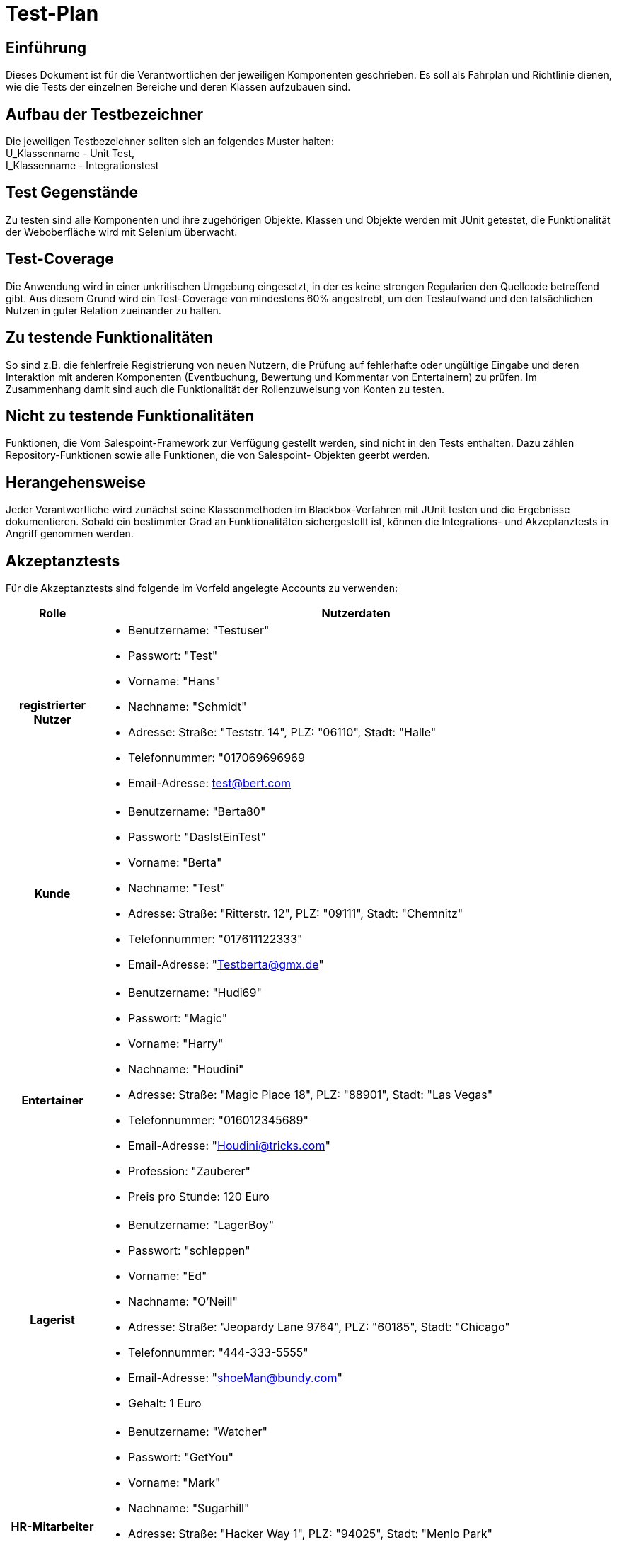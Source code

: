 = Test-Plan



== Einführung

Dieses Dokument ist für die Verantwortlichen der jeweiligen Komponenten geschrieben.
Es soll als Fahrplan und Richtlinie dienen, wie die Tests der 
einzelnen Bereiche und deren Klassen aufzubauen sind.

== Aufbau der Testbezeichner

Die jeweiligen Testbezeichner sollten sich an folgendes Muster halten: +
U_Klassenname - Unit Test, +
I_Klassenname - Integrationstest

== Test Gegenstände

Zu testen sind alle Komponenten und ihre zugehörigen Objekte.
Klassen und Objekte werden mit JUnit getestet,
die Funktionalität der Weboberfläche wird mit Selenium überwacht.

== Test-Coverage

Die Anwendung wird in einer unkritischen Umgebung eingesetzt, in der
es keine strengen Regularien den Quellcode betreffend gibt. Aus diesem Grund
wird ein Test-Coverage von mindestens 60% angestrebt, um den Testaufwand und
den tatsächlichen Nutzen in guter Relation zueinander zu halten.

== Zu testende Funktionalitäten

So sind z.B. die fehlerfreie Registrierung von neuen Nutzern,
die Prüfung auf fehlerhafte oder ungültige Eingabe und deren Interaktion mit 
anderen Komponenten (Eventbuchung, Bewertung und Kommentar von Entertainern)
zu prüfen.
Im Zusammenhang damit sind auch die Funktionalität der Rollenzuweisung von Konten
zu testen.

== Nicht zu testende Funktionalitäten

Funktionen, die Vom Salespoint-Framework zur Verfügung gestellt werden,
sind nicht in den Tests enthalten.
Dazu zählen Repository-Funktionen sowie alle Funktionen, die von Salespoint-
Objekten geerbt werden.

== Herangehensweise

Jeder Verantwortliche wird zunächst seine Klassenmethoden im
Blackbox-Verfahren mit JUnit testen und die Ergebnisse dokumentieren.
Sobald ein bestimmter Grad an Funktionalitäten sichergestellt ist,
können die Integrations- und Akzeptanztests in Angriff genommen werden.

== Akzeptanztests

Für die Akzeptanztests sind folgende im Vorfeld angelegte Accounts zu verwenden:
[options="header", cols="15%h, 85%"]
[[User_Profils]]
|===
|Rolle |Nutzerdaten
|registrierter Nutzer a| 
* Benutzername: "Testuser"
* Passwort: "Test"
* Vorname: "Hans"
* Nachname: "Schmidt"
* Adresse: Straße: "Teststr. 14", PLZ: "06110", Stadt: "Halle"
* Telefonnummer: "017069696969
* Email-Adresse: test@bert.com

|Kunde                a| 
* Benutzername: "Berta80"
* Passwort: "DasIstEinTest"
* Vorname: "Berta"
* Nachname: "Test"
* Adresse: Straße: "Ritterstr. 12", PLZ: "09111", Stadt: "Chemnitz"
* Telefonnummer: "017611122333"
* Email-Adresse: "Testberta@gmx.de"

|Entertainer             a| 
* Benutzername: "Hudi69"
* Passwort: "Magic"
* Vorname: "Harry"
* Nachname: "Houdini"
* Adresse: Straße: "Magic Place 18", PLZ: "88901", Stadt: "Las Vegas"
* Telefonnummer: "016012345689"
* Email-Adresse: "Houdini@tricks.com"
* Profession: "Zauberer"
* Preis pro Stunde: 120 Euro

|Lagerist             a| 
* Benutzername: "LagerBoy"
* Passwort: "schleppen"
* Vorname: "Ed"
* Nachname: "O'Neill"
* Adresse: Straße: "Jeopardy Lane 9764", PLZ: "60185", Stadt: "Chicago"
* Telefonnummer: "444-333-5555"
* Email-Adresse: "shoeMan@bundy.com"
* Gehalt: 1 Euro

|HR-Mitarbeiter       a| 
* Benutzername: "Watcher"
* Passwort: "GetYou"
* Vorname: "Mark"
* Nachname: "Sugarhill"
* Adresse: Straße: "Hacker Way 1", PLZ: "94025", Stadt: "Menlo Park"
* Telefonnummer: "650-543-4800"
* Email-Adresse: "private@non-fb.com"
* Gehalt: 1000000 Euro

|Inkasso-Mitarbeiter  a| 
* Benutzername: "FatTony"
* Passwort: "smashThem"
* Vorname: "Anthony"
* Nachname: "Salerno"
* Adresse: Straße: "E Cozy St 25", PLZ: "65807", Stadt: "Springfield"
* Telefonnummer: "599-401-1234"
* Email-Adresse: "FaceLift@meetup.com"
* Gehalt: 5000 Euro

|Boss                 a| 
* Benutzername: "Krusty"
* Passwort: "MoreMoney"
* Vorname: "Herschel"
* Nachname: "Krustofsky"
* Adresse:  Straße: "534 Center St.", PLZ: "90701", Stadt: "Springfield"
* Telefonnummer: "401-738-1526"
* Email-Adresse: "krusty@thesimpsons.com"
|===
== Umgebungsvoraussetzungen

Hardwareanforderungen: +
Für die Durchführung der Tests wird keine spezielle Hardware erforderlich sein, da zum einen
die softwareseitigen Tools auf den Entwicklungssystemen direkt zu Einsatz kommen können und 
Spring Boot bereits viele Schnittstellen für die Tests vorkonfiguriert bereit stellt.

Datenbereitstellung: +
Die Bereitstellung von Testaccounts mit den angelegten, zugewiesenen Rollen dienen als Grundlage
für eine erfolgreiche Testdurchführung. Diese Testaccounts müssen entsprechend obiger Vorgaben im
Vorfeld angelegt werden. Darüber hinaus werden in der Testung des Registrierungsvorgangs Kundendaten
produziert, welche neben dem bereits anzulegenden Testuser auch genutzt werden können.

Softwareanforderungen: +
- JUnit 5 als Tool für die Unit- und Integrations-Testung +
- Selenium zur Durchführung von web-gestützten, automatisierten Akzeptanztests +
- JaCoCo und SonarQubes als Tools zur Überprüfung des Test-Coverages

Kommunikation der Testsoftware: +
Im Zuge der Testdurchläufe werden vor allem lokale Test durchgeführt, weshalb auf Netzwerkintegration
und Internetanbindung weitestgehend verzichtet werden kann.

== Testfälle und Verantwortlichkeit

Im Folgenden sind Beispiele für jeden Bereich der Anwendung festgelegt.
diese Testfälle sind in ihrer Gesamtheit nicht vollständig und müssen von den Verantwortlichen der
Bereiche vervollständigt werden.
Für weitere Tests kann das Pflichtenheft konsultiert werden.
Dabei sind aufgrund des MSC-Prinzips alle mit *M* markierten Testfelder zu priorisieren.
Als Verantwortliche der Testbereiche werden festgelegt:

=== Verantwortlichkeit
[cols="10%h, 90%"]
[options ="header"]
|===
|Bereich		|Verantwortlicher
|UC01			|Richard Lorenz
|UC02			|Richard Lorenz, Mousa Almahmoud
|UC03			|Mousa Almahmoud
|UC04			|Leon Kunze
|UC05			|Romy Franz
|UC06			|Sören Taube
|UC07			|Astrid Rindfleisch
|===
=== Testfälle
[cols="20%h, 80%"]
[[TF0100]]
|===
|ID             |[UC0100]
|Anwendungsfall |Anmeldung mit Zugangsdaten
|Vorbedingung  a|
* in der Anwendung sind registrierte Nutzer vorhanden
|Ereignis      a|
* Nutzer drückt den Button "Einloggen" in der Navigationsleiste auf der Startseite
* er gibt Benutzername: "Testuser" und Passwort: "Test" ein
* abschließend drückt er den Button "Einloggen"
|Ergebnis      a|
* Nutzer ist nun als "Testuser" angemeldet
* er erhält eine persönliche Willkommensnachricht
* er hat nun Zugriff auf den Bereich "Mein Account"
|===

[cols="20%h, 80%"]
[[TF0101]]
|===
|ID             |[UC0101]
|Anwendungsfall |[red]#Ausloggen#
|Vorbedingung  a|
* in der Anwendung ist der Nutzer "Testuser" angemeldet
|Ereignis      a|
* der Nutzer drückt auf "Ausloggen" in der Navigationsleiste
|Ergebnis      a|
* Nutzer ist nun abgemeldet und erhält darüber eine Meldung
* er befindet sich auf der Startseite
* er hat keinen Zugriff mehr auf den Bereich "Mein Account"
|===

[cols="20%h, 80%"]
[[TF0110]]
|===
|ID             |[UC0110]
|Anwendungsfall |[red]#Registrierung eines Kontos#
|Vorbedingung  a|
* ein unangemeldeter Nutzer verwendet die Anwendung 
|Ereignis      a|
* Nutzer drückt den Button "Registrieren" in der Navigationsleiste auf der Startseite
* Nutzer gibt seine Daten ein:
** Benutzername: "Meier0815"
** Passwort: "neu"
** Vorname: "Hans"
** Nachname: "Meier"
** Adresse: Straße: "Unter den Linden 1", PLZ: "10117", Stadt: "Berlin"
** Telefonnummer: "017612345678"
** Email-Adresse: meier@bertel.de
* Nutzer drückt den Button "Registrieren"
|Ergebnis      a|
* Nutzer erhält eine Meldung über die erfolgreiche Registrierung und den Hinweis sich einzuloggen
|===

[cols="20%h, 80%"]
[[TF0210]]
|===
|ID             |[UC0210]
|Anwendungsfall |[red]#Eventbuchung#
|Vorbedingung  a|
* Nutzer ist angemeldet und besitzt die Rolle "Kunde"
* es sind Künstler in der Anwendung vorhanden
* Künstler hat *keine* Veranstaltung im geplanten Zeitraum 
|Ereignis      a|
* der Kunde drückt im Kundenbereich bei der Künstlerliste auf "Sofort buchen"
* Eingabe der Veranstaltungsdaten in das Popup-Fenster:
** Ort: "Merseburg"
** Datum: "23.12.2022"
** Uhrzeit: "15:30"
** Dauer: "2,0 Stunden"
* a) er bestätigt die Eingaben zuletzt durch Drücken des Buttons "Buchen"
* der Kunde betätigt den Button "Warenkorb" in der Navigationsleiste
* der Kunde wählt die Bezahlmethode "Bar bei Auftritt"
* b) der Kunde drückt den Button "Bezahlen"
|Ergebnis      a|
* a) Kunde erhält die Mitteilung, dass die Buchung im "Warenkorb" gelandet ist (Validierung
der Buchung erfolgreich)
* b) Kunde erhält die Mitteilung, dass die Buchung erfolgreich war und die Buchungsdetails per Email
zugesendet werden 
|===

[cols="20%h, 80%"]
[[TF0211]]
|===
|ID             |[UC0211]
|Anwendungsfall |[red]#Event kommentieren#
|Vorbedingung  a|
* Nutzer ist angemeldet und besitzt die Rolle "Kunde"
* es sind Künstler in der Anwendung vorhanden
* Künstler hat keine Veranstaltung im geplanten Zeitraum 
|Ereignis      a|
* der Kunde drückt im Kundenbereich bei der Künstlerliste den Button "Details" eines gewählten Künstlers
* Eingabe der Veranstaltungsdaten in die vorgesehenen Formularfelder:
** Ort: "Halle"
** Datum: "20.12.2022"
** Uhrzeit: "14:30"
** Dauer: "1,5 Stunden"
* a) er bestätigt die Eingaben zuletzt durch Drücken des Buttons "Buchen"
* der Kunde betätigt den Button "Warenkorb" in der Navigationsleiste
* der Kunde wählt die Bezahlmethode "Überweisung"
* b) der Kunde drückt den Button "Bezahlen"
|Ergebnis      a|
* a) Kunde erhält die Mitteilung, dass die Buchung im "Warenkorb" gelandet ist (Validierung
der Buchung erfolgreich)
* b) Kunde erhält die Mitteilung, dass die Buchung erfolgreich war und die Buchungsdetails per Email
zugesendet werden 
|===

[cols="20%h, 80%"]
[[TF0240]]
|===
|ID             |[UC0240]
|Anwendungsfall |[red]#Eventbuchung Zeitraum besetzt#
|Vorbedingung  a|
* Nutzer ist angemeldet und besitzt die Rolle "Kunde"
* es sind Künstler in der Anwendung vorhanden
* Künstler *hat eine* Veranstaltung im geplanten Zeitraum 
|Ereignis      a|
* der Kunde drückt im Kundenbereich bei der Künstlerliste den Button "Details" eines gewählten Künstlers
* Eingabe der Veranstaltungsdaten in die vorgesehenen Formularfelder:
** Ort: "Halle"
** Datum: "20.12.2022"
** Uhrzeit: "14:30"
** Dauer: "1,5 Stunden"
* er bestätigt die Eingaben zuletzt durch Drücken des Buttons "Buchen"
|Ergebnis      a|
* die Anwendung gibt eine Meldung, dass der gewünschte Zeitrahmen nicht möglich ist
und ein anderer Zeitrahmen gewählt werden soll
|===

[cols="20%h, 80%"]
[[TF0310]]
|===
|ID             |[UC0310]
|Anwendungsfall |[red]#Buchungstermin-Übersicht#
|Vorbedingung  a|
* der Künstler muss angemeldet sein
* es müssen Buchungstermine des Künstlers vorhanden sein
|Ereignis      a|
* der Künstler drückt auf den Button "Mein Profil" in der Navigationsleiste
* nach Anzeige seines Profils drückt der Künstler auf den Kalender
|Ergebnis      a|
* es erfolgt eine Anzeige der Buchungstermine
|===

[cols="20%h, 80%"]
[[TF0320]]
|===
|ID             |[UC0320]
|Anwendungsfall |[red]#Angebotsänderung#
|Vorbedingung  a|
* der Künstler muss angemeldet sein
|Ereignis      a|
* der Künstler navigiert in sein Profil über den Button "Mein Profil"
* der Künstler drückt den Button "Ändern"
* daraufhin werden die Formularfelder seiner Daten änderbar und er tätigt seine Anpassung
(Änderung des Berufs, des Veranstaltungstextes, des Materialbedarfs)
* abschließend drückt der Künstler auf "Änderung speichern"
|Ergebnis      a|
* die Änderungen werden sofort im Profil sichtbar
* die Änderungen sind in der Übersicht "Angebot" zu sehen
|===

[cols="20%h, 80%"]
[[TF0410]]
|===
|ID             |[UC0410]
|Anwendungsfall |[red]#Inkasso-Eintrag löschen#
|Vorbedingung  a|
* ein Kunde hat nicht fristgerecht seine Rechnung beglichen und wird in der Inkasso-Übersicht angezeigt
* es wird davon ausgegangen, dass der Kunde nach Besuch des Inkasso-Mitarbeiters *bezahlt*
|Ereignis      a|
* der Inkasso-Mitarbeiter drückt den Button "Zahlung erfolgt"
|Ergebnis      a|
* der Kunde verschwindet aus der Inkasso-Übersicht
|===

[cols="20%h, 80%"]
[[TF0411]]
|===
|ID             |[UC0410]
|Anwendungsfall |[red]#Inkasso Mahnstufe erhöhen#
|Vorbedingung  a|
* ein Kunde hat nicht fristgerecht seine Rechnung beglichen und wird in der Inkasso-Übersicht angezeigt
* es wird davon ausgegangen, dass der Kunde nach Besuch des Inkasso-Mitarbeiters *nicht bezahlt*
|Ereignis      a|
* der Inkasso-Mitarbeiter drückt den Button "Mahnstufe erhöhen"
|Ergebnis      a|
* der Kunde erhält erneut eine Frist zur Zahlung
* erhöhte Mahnstufe wird angezeigt
|===

[cols="20%h, 80%"]
[[TF0520]]
|===
|ID             |[UC0520]
|Anwendungsfall |[red]#Mitarbeiterkonto löschen#
|Vorbedingung  a|
* der HR-Mitarbeiter muss angemeldet sein 
|Ereignis      a|
* der HR-Mitarbeiter geht in den Bereich "Personalverwaltung" über den Button in der Navigationsleiste
* im Folgeschritt wird der betreffende Verwaltungsangestellte/Künstler ausgewählt
* im Anschluss wir der Button "Entlassen" betätigt
* zur Sicherheit muss die Auswahl in einem Dialog bestätigt werden
|Ergebnis      a|
* der entlassene Mitarbeiter verschwindet aus der Personalliste
* der entlassene Mitarbeiter ist nicht mehr registriert und kann sich nicht mehr anmelden
|===

[cols="20%h, 80%"]
[[TF0530]]
|===
|ID				|[UC0530]
|Anwendungsfall |[red]#Gehalt ändern#
|Vorbedingung  a|
* der HR-Mitarbeiter muss angemeldet sein 
* betreffender Nutzer benötigt die Rolle eines Verwaltungsangestellten
|Ereignis      a|
* der HR-Mitarbeiter geht in den Bereich "Personalverwaltung" über den Button in der Navigationsleiste
* in der Übersicht wird dann der betreffende Angestellte ausgewählt
* durch Drücken des Buttons "Bearbeiten" werden die Daten u.a. das Gehalt des Angestellten änderbar
* der HR-Mitarbeiter legt den neuen Betrag fest
* abschließend wir die Änderung durch Drücken des Buttons "Ändern" festgesetzt
|Ergebnis      a|
* der neue Betrag für das Gehalt wird bei dem entsprechenden Verwaltungsangestellten
in der Personalübersicht angezeigt
|===

[cols="20%h, 80%"]
[[TF0610]]
|===
|ID             |[UC0610] [UC0630]
|Anwendungsfall |[red]#Lagerbestand ändern#
|Vorbedingung  a|
* der Lagerist muss angemeldet sein 
* betreffender Warenposten muss vorhanden sein
|Ereignis      a|
* der Lagerist geht über die Navigationsleiste der Startseite auf "Lagerverwaltung"
* er wählt den betreffenden Warenposten aus
* er drückt auf den Button "Einlagern"
* im Dialog gibt er die hinzuzufügende Menge und den Preis ein
* abschließend wird die Änderung über "Verbuchen" bestätigt
|Ergebnis      a|
* in der Übersicht der Warenposten wird der neue Bestand des betreffenden Warenpostens angezeigt
|===

[cols="20%h, 80%"]
[[TF0621]]
|===
|ID             |[UC0620]
|Anwendungsfall |[red]#Lagerartikel löschen#
|Vorbedingung  a|
* der Lagerist muss angemeldet sein
|Ereignis      a|
* der Lageristen geht über die Navigationsleiste der Startseite auf "Lagerverwaltung"
* in der erscheinenden Übersicht wählt er sich den betreffenden Warenposten aus
* der Lageristen drückt den Button "Entfernen" und erhält einen Warndialog
* abschließend wird über den Button "Bestätigen" die Änderung gespeichert
|Ergebnis      a|
*  in der Übersicht der Warenposten wird der gelöschte Warenposten nicht mehr geführt
|===

[cols="20%h, 80%"]
[[TF0710]]
|===
|ID             |[UC0710]
|Anwendungsfall |[red]#Ertragsübersicht Boss#
|Vorbedingung  a|
* der Nutzer Boss muss angemeldet sein
* Künstler müssen in der Anwendung vorhanden sein
|Ereignis      a|
* der Boss betätigt den Button "Einkünfte - Künstler" als Sub-Menüpunkt
der "Buchhaltung" auf der Navigationsleiste
|Ergebnis      a|
* die Anwendung stellt dem Boss eine Übersicht aller Künstler zur Verfügung
mit einer Summation ihrer Einkünfte aus Buchungen und ihrer Buchungszahl
|===

[cols="20%h, 80%"]
[[TF0720]]
|===
|ID             |[UC0720]
|Anwendungsfall |[red]#Bilanzansicht Boss#
|Vorbedingung  a|
* der Nutzer Boss muss angemeldet sein
|Ereignis      a|
* der Boss betätigt den Button "GuV Rechnung" als Sub-Menüpunkt
der "Buchhaltung" auf der Navigationsleiste
|Ergebnis      a|
* die Anwendung stellt dem Boss eine Übersicht aller Einnahmen und Ausgaben im aktuellen Jahr auf
|===

[cols="20%h, 80%"]
[[TF0730]]
|===
|ID             |[UC0730]
|Anwendungsfall |[red]#Anteilsbestimmung von Mitarbeitern#
|Vorbedingung  a|
* der Nutzer Boss muss angemeldet sein
|Ereignis      a|
* der Boss betätigt den Button "Einkünfte - Künstler" als Sub-Menüpunkt
der "Buchhaltung" auf der Navigationsleiste
* aus der Übersicht der Künstler wählt er sich den Künstler aus,
dessen Anteile angepasst werden sollen
* er betätigt den Button "Anteil bestimmen" und legt den neuen Prozentsatz fest
* abschließend bestätigt er die Änderung durch Drücken des Buttons "Festlegen"
|Ergebnis      a|
* in der Übersicht über alle Künstler wird bei dem betreffenden Künstler der
neue Anteil angezeigt
|===
